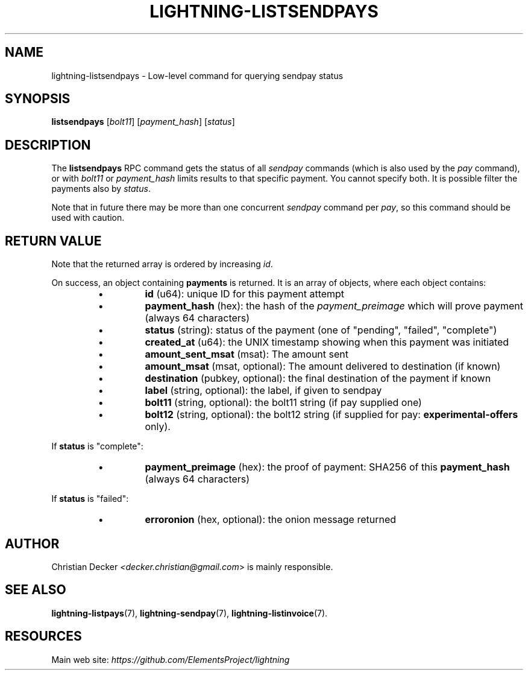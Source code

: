 .TH "LIGHTNING-LISTSENDPAYS" "7" "" "" "lightning-listsendpays"
.SH NAME
lightning-listsendpays - Low-level command for querying sendpay status
.SH SYNOPSIS

\fBlistsendpays\fR [\fIbolt11\fR] [\fIpayment_hash\fR] [\fIstatus\fR]

.SH DESCRIPTION

The \fBlistsendpays\fR RPC command gets the status of all \fIsendpay\fR
commands (which is also used by the \fIpay\fR command), or with \fIbolt11\fR or
\fIpayment_hash\fR limits results to that specific payment\. You cannot
specify both\. It is possible filter the payments also by \fIstatus\fR\.


Note that in future there may be more than one concurrent \fIsendpay\fR
command per \fIpay\fR, so this command should be used with caution\.

.SH RETURN VALUE

Note that the returned array is ordered by increasing \fIid\fR\.


On success, an object containing \fBpayments\fR is returned\.  It is an array of objects, where each object contains:

.RS
.IP \[bu]
\fBid\fR (u64): unique ID for this payment attempt
.IP \[bu]
\fBpayment_hash\fR (hex): the hash of the \fIpayment_preimage\fR which will prove payment (always 64 characters)
.IP \[bu]
\fBstatus\fR (string): status of the payment (one of "pending", "failed", "complete")
.IP \[bu]
\fBcreated_at\fR (u64): the UNIX timestamp showing when this payment was initiated
.IP \[bu]
\fBamount_sent_msat\fR (msat): The amount sent
.IP \[bu]
\fBamount_msat\fR (msat, optional): The amount delivered to destination (if known)
.IP \[bu]
\fBdestination\fR (pubkey, optional): the final destination of the payment if known
.IP \[bu]
\fBlabel\fR (string, optional): the label, if given to sendpay
.IP \[bu]
\fBbolt11\fR (string, optional): the bolt11 string (if pay supplied one)
.IP \[bu]
\fBbolt12\fR (string, optional): the bolt12 string (if supplied for pay: \fBexperimental-offers\fR only)\.

.RE

If \fBstatus\fR is "complete":

.RS
.IP \[bu]
\fBpayment_preimage\fR (hex): the proof of payment: SHA256 of this \fBpayment_hash\fR (always 64 characters)

.RE

If \fBstatus\fR is "failed":

.RS
.IP \[bu]
\fBerroronion\fR (hex, optional): the onion message returned

.RE
.SH AUTHOR

Christian Decker \fI<decker.christian@gmail.com\fR> is mainly
responsible\.

.SH SEE ALSO

\fBlightning-listpays\fR(7), \fBlightning-sendpay\fR(7), \fBlightning-listinvoice\fR(7)\.

.SH RESOURCES

Main web site: \fIhttps://github.com/ElementsProject/lightning\fR

\" SHA256STAMP:434378df97caee4272db4a11fc43a5e082af8c492f5fbc953add49c418c6872e
